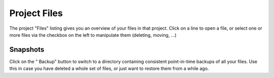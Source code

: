 .. index:: Projects; files
.. _project_files:

==================================
Project Files
==================================

The project "Files" listing gives you an overview of your files in that project. Click on a line to open a file,
or select one or more files via the checkbox on the left to manipulate them (deleting, moving, ...)


.. index:: Backups; in Files list
.. _project-snapshot:

Snapshots
=====================

Click on the "|life-ring| Backup" button to switch to a directory containing consistent point-in-time backups of all your files.
Use this in case you have deleted a whole set of files, or just want to restore them from a while ago.

.. |life-ring|
    image:: https://raw.githubusercontent.com/encharm/Font-Awesome-SVG-PNG/master/black/png/128/life-ring.png
    :width: 16px